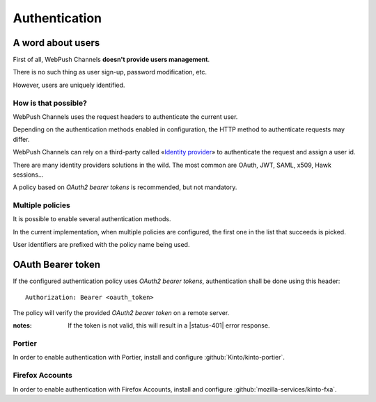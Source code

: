 ##############
Authentication
##############

.. _authentication:

A word about users
==================

First of all, WebPush Channels **doesn't provide users management**.

There is no such thing as user sign-up, password modification, etc.

However, users are uniquely identified.

How is that possible?
---------------------

WebPush Channels uses the request headers to authenticate the current user.

Depending on the authentication methods enabled in configuration,
the HTTP method to authenticate requests may differ.

WebPush Channels can rely on a third-party called «`Identity provider <https://en.wikipedia.org/wiki/Identity_provider>`_»
to authenticate the request and assign a user id.

There are many identity providers solutions in the wild. The most common are OAuth,
JWT, SAML, x509, Hawk sessions...

A policy based on *OAuth2 bearer tokens* is recommended, but not mandatory.

Multiple policies
-----------------

It is possible to enable several authentication methods.

In the current implementation, when multiple policies are configured,
the first one in the list that succeeds is picked.

User identifiers are prefixed with the policy name being used.

OAuth Bearer token
==================

If the configured authentication policy uses *OAuth2 bearer tokens*, authentication
shall be done using this header:

::

    Authorization: Bearer <oauth_token>


The policy will verify the provided *OAuth2 bearer token* on a remote server.

:notes:

    If the token is not valid, this will result in a |status-401| error response.

Portier
-------

In order to enable authentication with Portier, install and
configure :github:`Kinto/kinto-portier`.

Firefox Accounts
----------------

In order to enable authentication with Firefox Accounts, install and
configure :github:`mozilla-services/kinto-fxa`.
